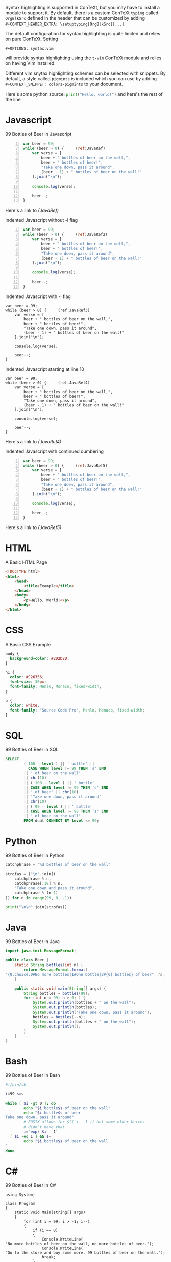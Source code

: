 Syntax highlighting is supported in ConTeXt, but you may have to install a
module to support it. By default, there is a custom ConTeXt ~typing~ called
~OrgBlkSrc~ defined in the header that can be customized by adding\\
~#+CONTEXT_HEADER_EXTRA: \setuptyping[OrgBlkSrc][...]~.

The default configuration for syntax highlighting is quite limited and relies
on pure ConTeXt. Setting
: #+OPTIONS: syntax:vim
will provide syntax highlighting using the ~t-vim~ ConTeXt module and relies
on having Vim installed.

Different vim snytax highlighting schemes can be selected with snippets. By
default, a style called ~pigmints~ is included which you can use by adding
~#+CONTEXT_SNIPPET: colors-pigmints~ to your document.

Here's some python source: src_python[:exports code]{print("Hello, world!")} and here's the rest of the line

* Javascript
  #+CAPTION: 99 Bottles of Beer in Javascript
  #+BEGIN_SRC javascript -n  :eval no
var beer = 99;
while (beer > 0) {     (ref:JavaRef)
    var verse = [
        beer + " bottles of beer on the wall,",
        beer + " bottles of beer!",
        "Take one down, pass it around",
        (beer - 1) + " bottles of beer on the wall!"
    ].join("\n");

    console.log(verse);

    beer--;
}
  #+END_SRC

Here's a link to [[(JavaRef)]]

  #+CAPTION: Indented Javascript without -i flag
  #+BEGIN_SRC javascript -n  :eval no
        var beer = 99;
        while (beer > 0) {     (ref:JavaRef2)
            var verse = [
                beer + " bottles of beer on the wall,",
                beer + " bottles of beer!",
                "Take one down, pass it around",
                (beer - 1) + " bottles of beer on the wall!"
            ].join("\n");

            console.log(verse);

            beer--;
        }
  #+END_SRC

  #+CAPTION: Indented Javascript with -i flag
  #+BEGIN_SRC javascript -n -i :eval no
        var beer = 99;
        while (beer > 0) {     (ref:JavaRef3)
            var verse = [
                beer + " bottles of beer on the wall,",
                beer + " bottles of beer!",
                "Take one down, pass it around",
                (beer - 1) + " bottles of beer on the wall!"
            ].join("\n");

            console.log(verse);

            beer--;
        }
  #+END_SRC

  #+CAPTION: Indented Javascript starting at line 10
  #+BEGIN_SRC javascript -n10 :eval no
        var beer = 99;
        while (beer > 0) {     (ref:JavaRef4)
            var verse = [
                beer + " bottles of beer on the wall,",
                beer + " bottles of beer!",
                "Take one down, pass it around",
                (beer - 1) + " bottles of beer on the wall!"
            ].join("\n");

            console.log(verse);

            beer--;
        }
  #+END_SRC

  Here's a link to [[(JavaRef4)]]

  #+CAPTION: Indented Javascript with continued dumbering
  #+BEGIN_SRC javascript +n :eval no
        var beer = 99;
        while (beer > 0) {     (ref:JavaRef5)
            var verse = [
                beer + " bottles of beer on the wall,",
                beer + " bottles of beer!",
                "Take one down, pass it around",
                (beer - 1) + " bottles of beer on the wall!"
            ].join("\n");

            console.log(verse);

            beer--;
        }
  #+END_SRC

  Here's a link to [[(JavaRef5)]]

* HTML
  #+CAPTION: A Basic HTML Page
  #+BEGIN_SRC html :eval no
<!DOCTYPE html>
<html>
    <head>
        <title>Example</title>
    </head>
    <body>
        <p>Hello, World!</p>
    </body>
</html>
  #+END_SRC

* CSS
  #+CAPTION: A Basic CSS Example
  #+BEGIN_SRC css :eval no
body {
  background-color: #2D2D2D;
}

h1 {
  color: #C26356;
  font-size: 30px;
  font-family: Menlo, Monaco, fixed-width;
}

p {
  color: white;
  font-family: "Source Code Pro", Menlo, Monaco, fixed-width;
}
  #+END_SRC

* SQL
  #+CAPTION: 99 Bottles of Beer in SQL
  #+BEGIN_SRC sql :eval no
SELECT
        ( 100 - level ) || ' bottle' ||
          CASE WHEN level != 99 THEN 's' END
        || ' of beer on the wall'
        || chr(10)
        || ( 100 - level ) || ' bottle'
        || CASE WHEN level != 99 THEN 's' END
        || ' of beer' || chr(10)
        || 'Take one down, pass it around'
        || chr(10)
        || ( 99 - level ) || ' bottle'
        || CASE WHEN level != 98 THEN 's' END
        || ' of beer on the wall'
        FROM dual CONNECT BY level <= 99;
  #+END_SRC

* Python
  #+CAPTION: 99 Bottles of Beer in Python
  #+BEGIN_SRC python :eval no
catchphrase = "%d bottles of beer on the wall"

strofas = ("\n".join((
    catchphrase % n,
    catchphrase[:18] % n,
    "Take one down and pass it around",
    catchphrase % (n-1)
)) for n in range(99, 0, -1))

print("\n\n".join(strofas))
  #+END_SRC

* Java
  #+CAPTION: 99 Bottles of Beer in Java
  #+BEGIN_SRC java :eval no
import java.text.MessageFormat;

public class Beer {
    static String bottles(int n) {
        return MessageFormat.format(
"{0,choice,0#No more bottles|1#One bottle|2#{0} bottles} of beer", n);
    }

    public static void main(String[] args) {
        String bottles = bottles(99);
        for (int n = 99; n > 0; ) {
            System.out.println(bottles + " on the wall");
            System.out.println(bottles);
            System.out.println("Take one down, pass it around");
            bottles = bottles(--n);
            System.out.println(bottles + " on the wall");
            System.out.println();
        }
    }
}
  #+END_SRC

* Bash
  #+CAPTION: 99 Bottles of Beer in Bash
  #+BEGIN_SRC bash :eval no
#!/bin/sh

i=99 s=s

while [ $i -gt 0 ]; do
        echo "$i bottle$s of beer on the wall"
        echo "$i bottle$s of beer
Take one down, pass it around"
        # POSIX allows for $(( i - 1 )) but some older Unices
        # didn't have that
        i=`expr $i - 1`
  [ $i -eq 1 ] && s=
        echo "$i bottle$s of beer on the wall
"
done
  #+END_SRC

* C#
  #+CAPTION: 99 Bottles of Beer in C#
  #+BEGIN_SRC c# :eval no
using System;

class Program
{
    static void Main(string[] args)
    {
        for (int i = 99; i > -1; i--)
        {
            if (i == 0)
            {
                Console.WriteLine(
"No more bottles of beer on the wall, no more bottles of beer.");
                Console.WriteLine(
"Go to the store and buy some more, 99 bottles of beer on the wall.");
                break;
            }
            if (i == 1)
            {
                Console.WriteLine(
"1 bottle of beer on the wall, 1 bottle of beer.");
                Console.WriteLine(
"Take one down and pass it around, no more bottles of beer on the wall.");
                Console.WriteLine();
            }
            else
            {
                Console.WriteLine(
"{0} bottles of beer on the wall, {0} bottles of beer.", i);
                Console.WriteLine(
"Take one down and pass it around, {0} bottles of beer on the wall.", i - 1);
                Console.WriteLine();
            }
        }
    }
}
  #+END_SRC

* PHP
  #+CAPTION: 99 Bottles of Beer in PHP
  #+BEGIN_SRC php :eval no
<?php
$plural = 's';
foreach (range(99, 1) as $i) {
    echo "$i bottle$plural of beer on the wall,\n";
    echo "$i bottle$plural of beer!\n";
    echo "Take one down, pass it around!\n";
    if ($i - 1 == 1)
        $plural = '';

    if ($i > 1)
        echo ($i - 1) . " bottle$plural of beer on the wall!\n\n";
    else
        echo "No more bottles of beer on the wall!\n";
}
?>
  #+END_SRC

* TypeScript
  #+CAPTION: 99 Bottles of Beer in Typescript
  #+BEGIN_SRC typescript :eval no
  function beerSong(){
      function nbottles(howMany:number){
          return `${howMany?howMany:'no'} bottle${howMany!=1?'s':''}`;
      }
      let song=[];
      let beer = 99;
      while (beer > 0) {
          song.push(`
              ${nbottles(beer)} of beer on the wall,
              ${nbottles(beer)} of beer!
              Take one down, pass it around
              ${nbottles(--beer)} of beer on the wall
          `);
      }
      return song.join('');
  }

  console.log(beerSong());
  #+END_SRC

* C++
  #+CAPTION: 99 Bottles of Beer in C++
  #+BEGIN_SRC c++ :eval no
  #include <iostream>

  template<int max, int min> struct bottle_countdown
  {
    static const int middle = (min + max)/2;
    static void print()
    {
      bottle_countdown<max, middle+1>::print();
      bottle_countdown<middle, min>::print();
    }
  };

  template<int value> struct bottle_countdown<value, value>
  {
    static void print()
    {
      std::cout << value << " bottles of beer on the wall\n"
                << value << " bottles of beer\n"
                << "Take one down, pass it around\n"
                << value-1 << " bottles of beer\n\n";
    }
  };

  int main()
  {
    bottle_countdown<100, 1>::print();
    return 0;
  }
  #+END_SRC

* Go
  #+CAPTION: 99 Bottles of Beer in Go
  #+BEGIN_SRC go :eval no
  package main

  import "fmt"

  func main() {
    bottles := func(i int) string {
      switch i {
      case 0:
        return "No more bottles"
      case 1:
        return "1 bottle"
      default:
        return fmt.Sprintf("%d bottles", i)
      }
    }

    for i := 99; i > 0; i-- {
      fmt.Printf("%s of beer on the wall\n", bottles(i))
      fmt.Printf("%s of beer\n", bottles(i))
      fmt.Printf("Take one down, pass it around\n")
      fmt.Printf("%s of beer on the wall\n", bottles(i-1))
    }
  }
  #+END_SRC

* Kotlin
  #+CAPTION: 99 Bottles of Beer in Kotlin
  #+BEGIN_SRC kotlin :eval no
  fun main(args: Array<String>) {
      for (i in 99.downTo(1)) {
          println("$i bottles of beer on the wall")
          println("$i bottles of beer")
          println("Take one down, pass it around")
      }
      println("No more bottles of beer on the wall!")
  }
  #+END_SRC

* Ruby
  #+CAPTION: 99 Bottles of Beer in Ruby
  #+BEGIN_SRC ruby :eval no
  plural = 's'
  99.downto(1) do |i|
    puts "#{i} bottle#{plural} of beer on the wall,"
    puts "#{i} bottle#{plural} of beer"
    puts "Take one down, pass it around!"
    plural = '' if i - 1 == 1
    if i > 1
      puts "#{i-1} bottle#{plural} of beer on the wall!"
      puts
    else
      puts "No more bottles of beer on the wall!"
    end
  end
  #+END_SRC

* Assembly
  #+CAPTION: 99 Bottles of Beer in x86
  #+BEGIN_SRC asm :eval no
  .386
  .model flat, stdcall
  option casemap :none

  include \masm32\include\kernel32.inc
  include \masm32\include\masm32.inc
  include \masm32\include\user32.inc
  includelib \masm32\lib\kernel32.lib
  includelib \masm32\lib\masm32.lib
  includelib \masm32\lib\user32.lib

  .DATA
   buffer db 1024 dup(?)
   str1 db "%d bottles of beer on the wall.",10,13,0
   str2 db "%d bottles of beer",10,13,0
   str3 db "Take one down, pass it around",10,13,0
   str4 db "No more bottles of beer on the wall!",10,13,0
   nline db 13,10,0

   bottles dd 99

  .CODE
   start:
    INVOKE wsprintfA, offset buffer, offset str1, [bottles]
    INVOKE StdOut, offset buffer

    INVOKE wsprintfA, offset buffer, offset str2, [bottles]
    INVOKE StdOut, offset buffer

    INVOKE StdOut, offset str3

    DEC [bottles]

    INVOKE wsprintfA, offset buffer, offset str1, [bottles]
    INVOKE StdOut, offset buffer
    INVOKE StdOut, offset nline

    CMP [bottles], 1
    JNE start

    INVOKE StdOut, offset str4
    INVOKE ExitProcess, 0
   end start
  #+END_SRC

* VBA
  #+CAPTION: 99 Bottles of Beer in VBA
  #+BEGIN_SRC vba :eval no
  Public Function countbottles(n As Integer, liquid As String) As String
    countbottles = IIf(n > 1, Format$(n), IIf(n = 0, "no more", "one")) & " bottle" & IIf(n = 1, "", "s") & " of " & liquid
  End Function

  Public Sub drink(fullbottles As Integer, Optional liquid As String = "beer")
  Static emptybottles As Integer

    Debug.Print countbottles(fullbottles, liquid) & " on the wall"
    Debug.Print countbottles(fullbottles, liquid)

    If fullbottles > 0 Then
      Debug.Print "take " & IIf(fullbottles > 1, "one", "it") & " down, pass it around"
      Debug.Print countbottles(fullbottles - 1, liquid) & " on the wall"
      Debug.Print
      emptybottles = emptybottles + 1
      drink fullbottles - 1, liquid
    Else
      Debug.Print "go to the store and buy some more"
      Debug.Print countbottles(emptybottles, liquid) & " on the wall"
    End If

  End Sub
  #+END_SRC

* Swift
  #+CAPTION: 99 Bottles of Beer in Swift
  #+BEGIN_SRC swift :eval no
  for i in (1...99).reversed() {
    print("\(i) bottles of beer on the wall, \(i) bottles of beer.")
    let next = i == 1 ? "no" : (i-1).description
    print("Take one down and pass it around, \(next) bottles of beer on the wall.")
  }
  #+END_SRC

* R
  #+CAPTION: 99 Bottles of Beer in R
  #+BEGIN_SRC r :eval no
  #a naive function to sing for N bottles of beer...

  song = function(bottles){

    for(i in bottles:1){ #for every integer bottles, bottles-1 ... 1
      #join and print the text (\n means new line)
      cat(bottles," bottles of beer on the wall \n",bottles,
          " bottles of beer \nTake one down, pass it around \n",
          bottles-1, " bottles of beer on the wall \n"," \n" ,sep="")

          bottles = bottles - 1 #take one down...

    }

  }

  song(99)#play the song by calling the function
  #+END_SRC

* Rust
  #+CAPTION: 99 Bottles of Beer in Rust
  #+BEGIN_SRC rust :eval no
  trait Bottles {
    fn bottles_of_beer(&self) -> Self;
    fn on_the_wall(&self);
  }

  impl Bottles for u32 {
    fn bottles_of_beer(&self) -> u32 {
      match *self {
        0 => print!("No bottles of beer"),
        1 => print!("{} bottle of beer", self),
        _ => print!("{} bottles of beer", self)
      }
      ,*self   // return a number for chaining
    }

    fn on_the_wall(&self) {
      println!(" on the wall!");
    }
  }

  fn main() {
    for i in (1..100).rev() {
      i.bottles_of_beer().on_the_wall();
      i.bottles_of_beer();
      println!("\nTake one down, pass it around...");
      (i - 1).bottles_of_beer().on_the_wall();
      println!("-----------------------------------");
    }
  }
  #+END_SRC

* Objective-C
  #+CAPTION: 99 Bottles of Beer in Objective-C
  #+BEGIN_SRC objc :eval no
  #import <Foundation/Foundation.h>

  int main()
  {
      @autoreleasepool {
          int bottles = 99;
          do
          {
              NSLog(@"%i bottles of beer on the wall\n", bottles);
              NSLog(@"%i bottles of beer\n", bottles);
              NSLog(@"Take one down, pass it around\n");
              NSLog(@"%i bottles of beer on the wall\n\n", --bottles);
          } while (bottles > 0);

      }
      return 0;
  }
  #+END_SRC

* Dart
  #+CAPTION: 99 Bottles of Beer in Dart
  #+BEGIN_SRC dart :eval no
  main() {
    for(int x=99;x>0;x--) {
      print("$x bottles of beer on the wall");
      print("$x bottles of beer");
      print("Take one down, pass it around");
      print("${x-1} bottles of beer on the wall");
      print("");
    }
  }
  #+END_SRC

* Scala
  #+CAPTION: 99 Bottles of Beer in Scala
  #+BEGIN_SRC scala :eval no
  99 to 1 by -1 foreach { n =>
    println(
      f"$n%d bottles of beer on the wall\n" +
        f"$n%d bottles of beer\n" +
        f"Take one down, pass it around\n" +
        f"${n - 1}%d bottles of beer on the wall\n")
  }
  #+END_SRC

* Perl
  #+CAPTION: 99 Bottles of Beer in Perl
  #+BEGIN_SRC perl :eval no
  #!/usr/bin/perl -w

  my $verse = <<"VERSE";
  100 bottles of beer on the wall,
  100 bottles of beer!
  Take one down, pass it around!
  99 bottles of beer on the wall!

  VERSE

  {
      $verse =~ s/(\d+)/$1-1/ge;
      $verse =~ s/\b1 bottles/1 bottle/g;
      my $done = $verse =~ s/\b0 bottle/No bottles/g; # if we make this replacement, we're also done.

      print $verse;
      redo unless $done;
  }
  #+END_SRC

* Haskell
  #+CAPTION: 99 Bottles of Beer in Haskell
  #+BEGIN_SRC haskell :eval no
  main = mapM_ (putStrLn . beer) [99, 98 .. 0]
  beer 1 = "1 bottle of beer on the wall\n1 bottle of beer\nTake one down, pass it around"
  beer 0 = "better go to the store and buy some more."
  beer v = show v ++ " bottles of beer on the wall\n" 
                  ++ show v 
                  ++" bottles of beer\nTake one down, pass it around\n" 
                  ++ head (lines $ beer $ v-1) ++ "\n"
  #+END_SRC

* Julia
  #+CAPTION: 99 Bottles of Beer in Julia
  #+BEGIN_SRC julia :eval no
  bottles(n) = n==0 ? "No more bottles" :
               n==1 ? "1 bottle" :
               "$n bottles"

  for n = 99:-1:1
      println("""
          $(bottles(n)) of beer on the wall
          $(bottles(n)) of beer
          Take one down, pass it around
          $(bottles(n-1)) of beer on the wall
      """)
  end
  #+END_SRC

